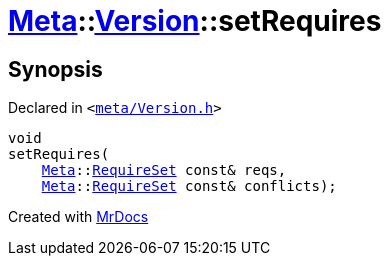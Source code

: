 [#Meta-Version-setRequires]
= xref:Meta.adoc[Meta]::xref:Meta/Version.adoc[Version]::setRequires
:relfileprefix: ../../
:mrdocs:


== Synopsis

Declared in `&lt;https://github.com/PrismLauncher/PrismLauncher/blob/develop/meta/Version.h#L68[meta&sol;Version&period;h]&gt;`

[source,cpp,subs="verbatim,replacements,macros,-callouts"]
----
void
setRequires(
    xref:Meta.adoc[Meta]::xref:Meta/RequireSet.adoc[RequireSet] const& reqs,
    xref:Meta.adoc[Meta]::xref:Meta/RequireSet.adoc[RequireSet] const& conflicts);
----



[.small]#Created with https://www.mrdocs.com[MrDocs]#
